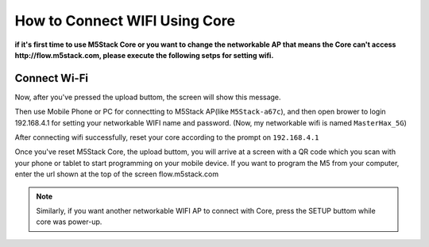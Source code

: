 How to Connect WIFI Using Core
==============================

**if it's first time to use M5Stack Core or you want to change the networkable AP that means the Core can't access http://flow.m5stack.com, please execute the following setps for setting wifi.**

Connect Wi-Fi
~~~~~~~~~~~~~

Now, after you've pressed the upload buttom, the screen will show this message.

.. image:: ../../_static/M5Stack_MicroPython_UserGuidePictures/m5stack_connet_wifi.png

Then use Mobile Phone or PC for connectting to M5Stack AP(like ``M5Stack-a67c``), and then open brower to login 192.168.4.1 for setting your networkable WIFI name and password. (Now, my networkable wifi is named ``MasterHax_5G``)

.. image:: ../../_static/getting_started_pics/m5stack_core/get_started_with_uiflow/input_wifi_password.png

After connecting wifi successfully, reset your core according to the prompt on ``192.168.4.1``

.. image:: ../../_static/getting_started_pics/m5stack_core/get_started_with_uiflow/connect_wifi_successfully.png

Once you've reset M5Stack Core, the upload buttom, you will arrive at a screen with a QR code which you scan with your phone or tablet to start programming on your mobile device. If you want to program the M5 from your computer, enter the url shown at the top of the screen flow.m5stack.com

.. image:: ../../_static/getting_started_pics/m5stack_core/get_started_with_uiflow/apikey.jpg

.. note::
    Similarly, if you want another networkable WIFI AP to connect with Core, press the SETUP buttom while core was power-up.

.. image:: ../../_static/getting_started_pics/m5stack_core/get_started_with_uiflow/change_wifi.jpg

